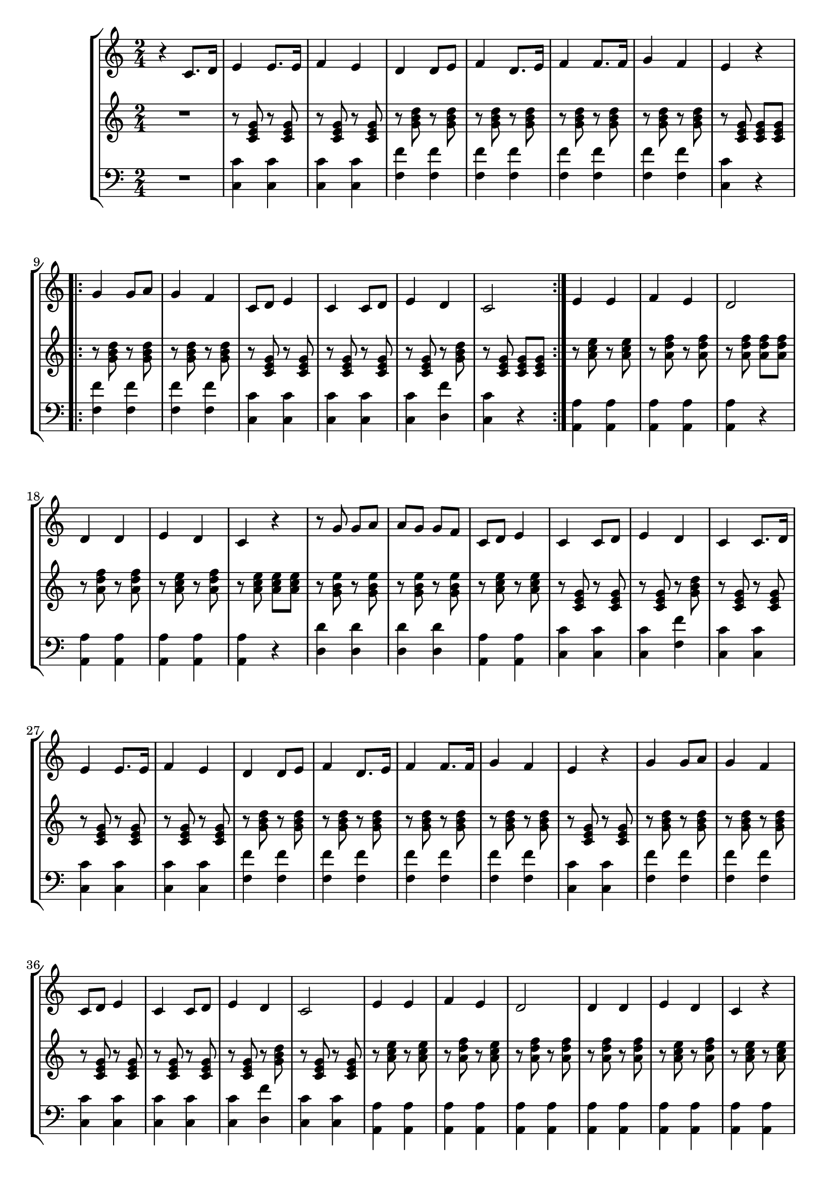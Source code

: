 \version "2.16.2"

\header {
  dedication=""
  title=""
  subtitle=""
  subsubtitle=""
  poet=""
  meter=""
  piece=""
  composer=""
  arranger=""
  opus=""
  instrument=""
  copyright="     "
  tagline="  "
}

staffAa =
\relative c'
{
  \clef treble
  \key c \major
  \time 2/4
  r4 c8. d16  |
  e4 e8. e16  |
  f4 e  |
  d4 d8 e  |
  %05
  f4 d8. e16  |
  f4 f8. f16  |
  g4 f  |
  e4 r  |
  \repeat volta 2 { g4 g8 a  |
  %10
  g4 f  |
  c8 d e4  |
  c4 c8 d  |
  e4 d  |
  c2  | }
  %15
  e4 e  |
  f4 e  |
  d2  |
  d4 d  |
  e4 d  |
  %20
  c4 r  |
  r8 g' g a  |
  a8 g g f  |
  c8 d e4  |
  c4 c8 d  |
  %25
  e4 d  |
  c4 c8. d16  |
  e4 e8. e16  |
  f4 e  |
  d4 d8 e  |
  %30
  f4 d8. e16  |
  f4 f8. f16  |
  g4 f  |
  e4 r  |
  g4 g8 a  |
  %35
  g4 f  |
  c8 d e4  |
  c4 c8 d  |
  e4 d  |
  c2  |
  %40
  e4 e  |
  f4 e  |
  d2  |
  d4 d  |
  e4 d  |
  %45
  c4 r  |
  r8 g' g a  |
  a8 g g f  |
  c8 d e4  |
  c4 c8 d  |
  %50
  e4 d  |
  c2  |
  r4 c8. d16  |
  e4 e8. e16  |
  f4 e  |
  %55
  d4 d8 e  |
  f4 d8. e16  |
  f4 f8. f16  |
  g4 f  |
  e4 r  |
  %60
  g4 g8 a  |
  g4 f  |
  c8 d e4  |
  c4 c8 d  |
  e4 d  |
  %65
  c2  |
  e4 e  |
  f4 e  |
  d2  |
  d4 d  |
  %70
  e4 d  |
  c4 r  |
  r8 g' g a  |
  a8 g g f  |
  c8 d e4  |
  %75
  c4 c8 d  |
  e4 d  |
  c2  |
  R2  |
  R2  |
  %80
  R2  |
  R2  |
  R2  |
  R2  |
  R2  |
  %85
  R2  |
  R2  \bar "|."
}

staffAb =
\relative c'
{
  \clef treble
  \key c \major
  \time 2/4
  R2  |
  r8 <c e g> r <c e g>  |
  r8 <c e g> r <c e g>  |
  r8 <g' b d> r <g b d>  |
  %05
  r8 <g b d> r <g b d>  |
  r8 <g b d> r <g b d>  |
  r8 <g b d> r <g b d>  |
  r8 <c, e g> <c e g> <c e g>  |
  \repeat volta 2 { r8 <g' b d> r <g b d>  |
  %10
  r8 <g b d> r <g b d>  |
  r8 <c, e g> r <c e g>  |
  r8 <c e g> r <c e g>  |
  r8 <c e g> r <g' b d>  |
  r8 <c, e g> <c e g> <c e g>  | }
  %15
  r8 <a' c e> r <a c e>  |
  r8 <a d f> r <a d f>  |
  r8 <a d f> <a d f> <a d f>  |
  r8 <a d f> r <a d f>  |
  r8 <a c e> r <a d f>  |
  %20
  r8 <a c e> <a c e> <a c e>  |
  r8 <g b e> r <g b e>  |
  r8 <g b e> r <g b e>  |
  r8 <a c e> r <a c e>  |
  r8 <c, e g> r <c e g>  |
  %25
  r8 <c e g> r <g' b d>  |
  r8 <c, e g> r <c e g>  |
  r8 <c e g> r <c e g>  |
  r8 <c e g> r <c e g>  |
  r8 <g' b d> r <g b d>  |
  %30
  r8 <g b d> r <g b d>  |
  r8 <g b d> r <g b d>  |
  r8 <g b d> r <g b d>  |
  r8 <c, e g> r <c e g>  |
  r8 <g' b d> r <g b d>  |
  %35
  r8 <g b d> r <g b d>  |
  r8 <c, e g> r <c e g>  |
  r8 <c e g> r <c e g>  |
  r8 <c e g> r <g' b d>  |
  r8 <c, e g> r <c e g>  |
  %40
  r8 <a' c e> r <a c e>  |
  r8 <a d f> r <a c e>  |
  r8 <a d f> r <a d f>  |
  r8 <a d f> r <a d f>  |
  r8 <a c e> r <a d f>  |
  %45
  r8 <a c e> r <a c e>  |
  r8 <g b e> r <g b e>  |
  r8 <g b e> r <g b e>  |
  r8 <a c e> r <a c e>  |
  r8 <c, e g> r <c e g>  |
  %50
  r8 <c e g> r <g' b d>  |
  r8 <c, e g> r <c e g>  |
  R2  |
  r8 <c e g> r <c e g>  |
  r8 <c e g> r <c e g>  |
  %55
  r8 <g' b d> r <g b d>  |
  r8 <g b d> r <g b d>  |
  r8 <g b d> r <g b d>  |
  r8 <g b d> r <g b d>  |
  r8 <c, e g> r <c e g>  |
  %60
  r8 <g' b d> r <g b d>  |
  r8 <g b d> r <g b d>  |
  r8 <c, e g> r <c e g>  |
  r8 <c e g> r <c e g>  |
  r8 <c e g> r <g' b d>  |
  %65
  r8 <c, e g> r <c e g>  |
  r8 <a' c e> r <a c e>  |
  r8 <a d f> r <a c e>  |
  r8 <a d f> r <a d f>  |
  r8 <a d f> r <a d f>  |
  %70
  r8 <a c e> r <a d f>  |
  r8 <a c e> r <a c e>  |
  r8 <g b e> r <g b e>  |
  r8 <g b e> r <g b e>  |
  r8 <a c e> r <a c e>  |
  %75
  r8 <c, e g> r <c e g>  |
  r8 <c e g> r <g' b d>  |
  r8 <c, e g> r <c e g>  |
  R2  |
  R2  |
  %80
  R2  |
  R2  |
  R2  |
  R2  |
  R2  |
  %85
  R2  |
  R2  \bar "|."
}

staffAc =
\relative c
{
  \clef bass
  \key c \major
  \time 2/4
  R2  |
  <c c'>4 <c c'>  |
  <c c'>4 <c c'>  |
  <f f'>4 <f f'>  |
  %05
  <f f'>4 <f f'>  |
  <f f'>4 <f f'>  |
  <f f'>4 <f f'>  |
  <c c'>4 r4  | % completed
  \repeat volta 2 { <f f'>4 <f f'>  |
  %10
  <f f'>4 <f f'>  |
  <c c'>4 <c c'>  |
  <c c'>4 <c c'>  |
  <c c'>4 <d f'>  |
  <c c'>4 r4  | } % completed
  %15
  <a a'>4 <a a'>  |
  <a a'>4 <a a'>  |
  <a a'>4 r4  | % completed
  <a a'>4 <a a'>  |
  <a a'>4 <a a'>  |
  %20
  <a a'>4 r4  | % completed
  <d d'>4 <d d'>  |
  <d d'>4 <d d'>  |
  <a a'>4 <a a'>  |
  <c c'>4 <c c'>  |
  %25
  <c c'>4 <f f'>  |
  <c c'>4 <c c'>  |
  <c c'>4 <c c'>  |
  <c c'>4 <c c'>  |
  <f f'>4 <f f'>  |
  %30
  <f f'>4 <f f'>  |
  <f f'>4 <f f'>  |
  <f f'>4 <f f'>  |
  <c c'>4 <c c'>  |
  <f f'>4 <f f'>  |
  %35
  <f f'>4 <f f'>  |
  <c c'>4 <c c'>  |
  <c c'>4 <c c'>  |
  <c c'>4 <d f'>  |
  <c c'>4 <c c'>  |
  %40
  <a a'>4 <a a'>  |
  <a a'>4 <a a'>  |
  <a a'>4 <a a'>  |
  <a a'>4 <a a'>  |
  <a a'>4 <a a'>  |
  %45
  <a a'>4 <a a'>  |
  <d d'>4 <d d'>  |
  <d d'>4 <d d'>  |
  <a a'>4 <a a'>  |
  <c c'>4 <c c'>  |
  %50
  <c c'>4 <f f'>  |
  <c c'>4 <c c'>  |
  R2  |
  <c c'>4 <c c'>  |
  <c c'>4 <c c'>  |
  %55
  <f f'>4 <f f'>  |
  <f f'>4 <f f'>  |
  <f f'>4 <f f'>  |
  <f f'>4 <f f'>  |
  <c c'>4 <c c'>  |
  %60
  <f f'>4 <f f'>  |
  <f f'>4 <f f'>  |
  <c c'>4 <c c'>  |
  <c c'>4 <c c'>  |
  <c c'>4 <d f'>  |
  %65
  <c c'>4 <c c'>  |
  <a a'>4 <a a'>  |
  <a a'>4 <a a'>  |
  <a a'>4 <a a'>  |
  <a a'>4 <a a'>  |
  %70
  <a a'>4 <a a'>  |
  <a a'>4 <a a'>  |
  <d d'>4 <d d'>  |
  <d d'>4 <d d'>  |
  <a a'>4 <a a'>  |
  %75
  <c c'>4 <c c'>  |
  <c c'>4 <f f'>  |
  <c c'>4 <c c'>  |
  R2  |
  R2  |
  %80
  R2  |
  R2  |
  R2  |
  R2  |
  R2  |
  %85
  R2  |
  R2  \bar "|."
}

\bookpart {
  \score {
    \new StaffGroup {
      \override Score.RehearsalMark #'self-alignment-X = #LEFT
      <<
        \new Staff \with {instrumentName = #"" shortInstrumentName = #" "} \staffAa
        \new Staff \with {instrumentName = #"" shortInstrumentName = #" "} \staffAb
        \new Staff \with {instrumentName = #"" shortInstrumentName = #" "} \staffAc
      >>
    }
    \layout {}
  }
}

\bookpart {
  \header {instrument=""}
  \score {
    \new StaffGroup {
      \override Score.RehearsalMark #'self-alignment-X = #LEFT
      <<
        \new Staff \staffAa
      >>
    }
    \layout {}
  }
}

\bookpart {
  \header {instrument=""}
  \score {
    \new StaffGroup {
      \override Score.RehearsalMark #'self-alignment-X = #LEFT
      <<
        \new Staff \staffAb
      >>
    }
    \layout {}
  }
}

\bookpart {
  \header {instrument=""}
  \score {
    \new StaffGroup {
      \override Score.RehearsalMark #'self-alignment-X = #LEFT
      <<
        \new Staff \staffAc
      >>
    }
    \layout {}
  }
}

